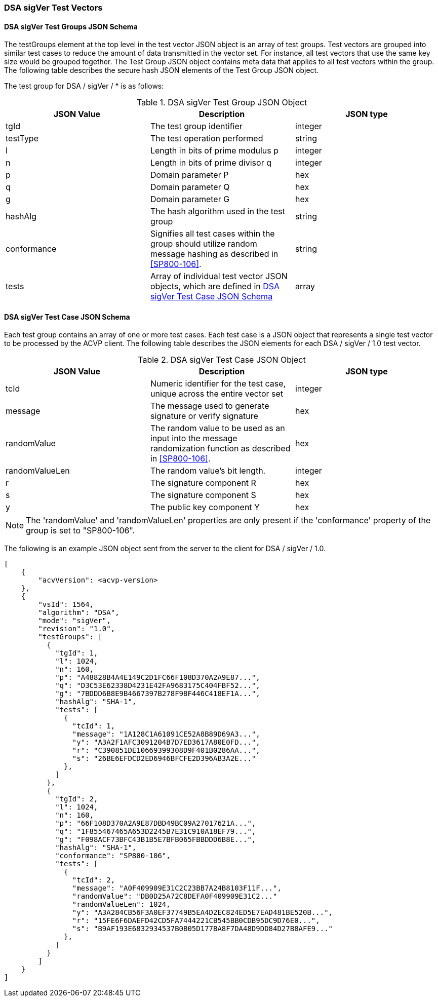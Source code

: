 [[dsa_sigVer_test_vectors]]
=== DSA sigVer Test Vectors

[[dsa_sigVer_tgjs]]
==== DSA sigVer Test Groups JSON Schema

The testGroups element at the top level in the test vector JSON object is an array of test groups. Test vectors are grouped into similar test cases to reduce the amount of data transmitted in the vector set. For instance, all test vectors that use the same key size would be grouped together. The Test Group JSON object contains meta data that applies to all test vectors within the group. The following table describes the secure hash JSON elements of the Test Group JSON object.

The test group for DSA / sigVer / * is as follows:

[[dsa_sigVer_vs_tg_table]]
.DSA sigVer Test Group JSON Object
|===
| JSON Value | Description | JSON type

| tgId | The test group identifier | integer
| testType | The test operation performed | string
| l | Length in bits of prime modulus p | integer
| n | Length in bits of prime divisor q | integer
| p | Domain parameter P | hex
| q | Domain parameter Q | hex
| g | Domain parameter G | hex
| hashAlg | The hash algorithm used in the test group | string
| conformance | Signifies all test cases within the group should utilize random message hashing as described in <<SP800-106>>. | string
| tests | Array of individual test vector JSON objects, which are defined in <<dsa_sigVer_tvjs>> | array
|===

[[dsa_sigVer_tvjs]]
==== DSA sigVer Test Case JSON Schema

Each test group contains an array of one or more test cases. Each test case is a JSON object that represents a single test vector to be processed by the ACVP client. The following table describes the JSON elements for each DSA / sigVer / 1.0 test vector.

[[dsa_sigVer_vs_tc_table]]
.DSA sigVer Test Case JSON Object
|===
| JSON Value | Description | JSON type

| tcId | Numeric identifier for the test case, unique across the entire vector set | integer
| message | The message used to generate signature or verify signature | hex
| randomValue | The random value to be used as an input into the message randomization function as described in <<SP800-106>>. | hex
| randomValueLen | The random value's bit length. | integer
| r | The signature component R | hex
| s | The signature component S | hex
| y | The public key component Y | hex
|===

NOTE: The 'randomValue' and 'randomValueLen' properties are only present if the 'conformance' property of the group is set to "SP800-106".

The following is an example JSON object sent from the server to the client for DSA / sigVer / 1.0.

[source, json]
----
[
    {
        "acvVersion": <acvp-version>
    },
    {
        "vsId": 1564,
        "algorithm": "DSA",
        "mode": "sigVer",
        "revision": "1.0",
        "testGroups": [
          {
            "tgId": 1,
            "l": 1024,
            "n": 160,
            "p": "A48828B4A4E149C2D1FC66F108D370A2A9E87...",
            "q": "D3C53E62338D4231E42FA9683175C404FBF52...",
            "g": "7BDDD6B8E9B4667397B278F98F446C418EF1A...",
            "hashAlg": "SHA-1",
            "tests": [
              {
                "tcId": 1,
                "message": "1A128C1A61091CE52A8B89D69A3...",
                "y": "A3A2F1AFC3091204B7D7ED3617A80E0FD...",
                "r": "C390851DE10669399308D9F401B0286AA...",
                "s": "26BE6EFDCD2ED6946BFCFE2D396AB3A2E..."
              },
            ]
          },
          {
            "tgId": 2,
            "l": 1024,
            "n": 160,
            "p": "66F108D370A2A9E87DBD49BC09A27017621A...",
            "q": "1F855467465A653D2245B7E31C910A18EF79...",
            "g": "F098ACF73BFC43B1B5E7BFB065FBBDDD6B8E...",
            "hashAlg": "SHA-1",
            "conformance": "SP800-106",
            "tests": [
              {
                "tcId": 2,
                "message": "A0F409909E31C2C23BB7A24B8103F11F...",
                "randomValue": "DB0D25A72C8DEFA0F409909E31C2..."
                "randomValueLen": 1024,
                "y": "A3A284CB56F3A0EF37749B5EA4D2EC824ED5E7EAD481BE520B...",
                "r": "15FE6F6DAEFD42CD5FA7444221CB545BB0CDB95DC9D76E0...",
                "s": "B9AF193E6832934537B0B05D177BA8F7DA48D9DD84D27B8AFE9..."
              },
            ]
          }
        ]
    }
]
----
